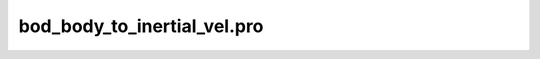 bod\_body\_to\_inertial\_vel.pro
===================================================================================================


























